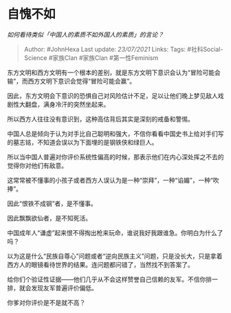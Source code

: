* 自愧不如
  :PROPERTIES:
  :CUSTOM_ID: 自愧不如
  :END:

/如何看待类似「中国人的素质不如外国人的素质」的言论？/

#+BEGIN_QUOTE
  Author: #JohnHexa Last update: /23/07/2021/ Links: Tags:
  #社科Social-Science #家族Clan #家族Clan #第一性Feminism
#+END_QUOTE

东方文明和西方文明有一个根本的差别，就是东方文明下意识会认为“冒险可能会输”，而西方文明下意识会觉得“冒险可能会赢”。

因此，东方文明会下意识的恐惧自己对风险估计不足，足以让他们晚上梦见敌人戏剧性大翻盘，满身冷汗的突然坐起来。

所以西方人往往没有意识到，这种高估背后其实是深刻的戒备和警惕。

中国人总是倾向于认为对手比自己聪明和强大，不信你看看中国史书上给对手们写的墓志铭，不知道会误以为下面埋的是钢铁侠和绿巨人。

所以当中国人普遍对你评价系统性偏高的时候，那表示他们在内心深处挥之不去的觉得你对他们有敌意。

这常常被不懂事的小孩子或者西方人误认为是一种“崇拜”，一种“谄媚”，一种“吹捧”。

因此“恨铁不成钢”者，是不懂事。

因此飘飘欲仙者，是不知死活。

中国成年人“谦虚”起来恨不得掏出枪来玩命，谁说我好我跟谁急。你明白为什么了吗？

以为这是什么“民族自尊心”问题或者“逆向民族主义”问题，只是没长大，只是拿着西方人的眼镜看待世界的结果。连问题都问错了，当然找不到答案了。

给你们个验证性证据------他们几乎从不会这样赞誉自己信赖的友军。不信你排一排，就会发现友军普遍评价偏低。

你爹对你评价是不是就不高？
